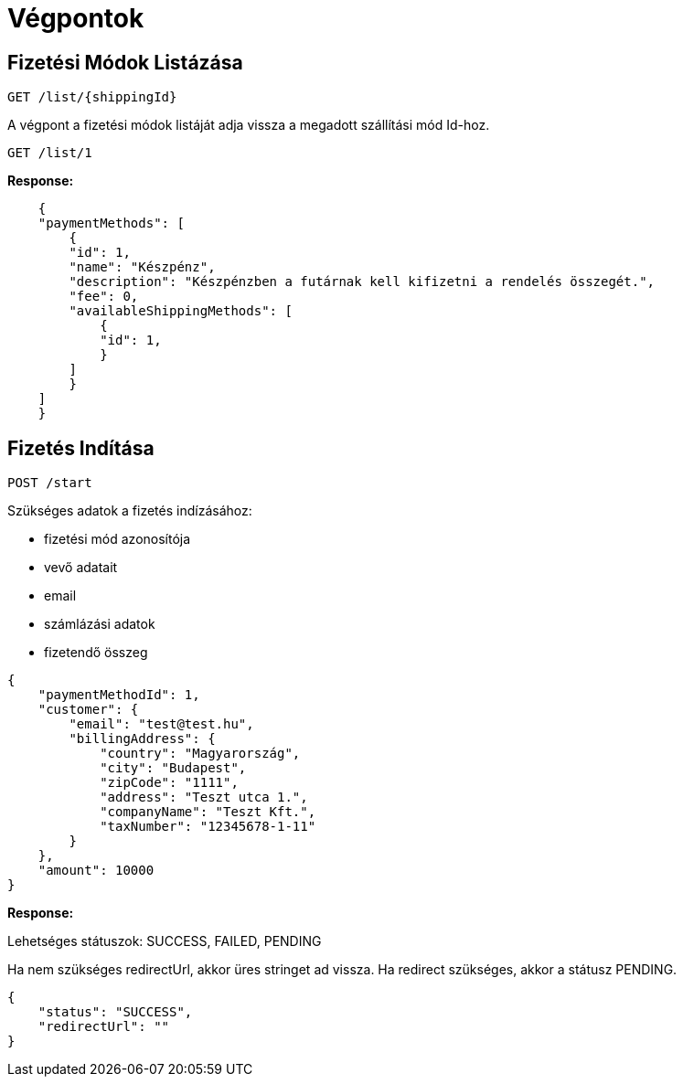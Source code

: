 # Végpontok

## Fizetési Módok Listázása

```
GET /list/{shippingId}
```

A végpont a fizetési módok listáját adja vissza a megadott szállítási mód Id-hoz.

```
GET /list/1
```

*Response:*

```json
    {
    "paymentMethods": [
        {
        "id": 1,
        "name": "Készpénz",
        "description": "Készpénzben a futárnak kell kifizetni a rendelés összegét.",
        "fee": 0,
        "availableShippingMethods": [
            {
            "id": 1,
            }
        ]
        }
    ]
    }
```

## Fizetés Indítása

```
POST /start
```

Szükséges adatok a fizetés indízásához:

- fizetési mód azonosítója
- vevő adatait
- email
- számlázási adatok
- fizetendő összeg

```json
{
    "paymentMethodId": 1,
    "customer": {
        "email": "test@test.hu",
        "billingAddress": {
            "country": "Magyarország",
            "city": "Budapest",
            "zipCode": "1111",
            "address": "Teszt utca 1.",
            "companyName": "Teszt Kft.",
            "taxNumber": "12345678-1-11"
        }
    },
    "amount": 10000
}
```

*Response:*

Lehetséges státuszok:
SUCCESS, FAILED, PENDING

Ha nem szükséges redirectUrl, akkor üres stringet ad vissza. Ha redirect szükséges, akkor a státusz PENDING.

```json
{
    "status": "SUCCESS",
    "redirectUrl": ""
}
```
